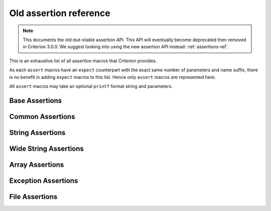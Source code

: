.. _old-assertions-ref:

Old assertion reference
=======================

.. note::
   This documents the old-but-stable assertion API. This API will eventually
   become deprecated then removed in Criterion 3.0.0. We suggest looking into
   using the new assertion API instead: :ref:`assertions-ref`.

This is an exhaustive list of all assertion macros that Criterion provides.

As each ``assert`` macros have an ``expect`` counterpart with the exact same
number of parameters and name suffix, there is no benefit in adding ``expect``
macros to this list. Hence only ``assert`` macros are represented here.

All ``assert`` macros may take an optional ``printf`` format string and
parameters.

Base Assertions
---------------

.. doxygengroup:: BaseAsserts

Common Assertions
-----------------

.. doxygengroup:: CommonBinAsserts
.. doxygengroup:: CommonUnaryAsserts
.. doxygengroup:: FloatAsserts

String Assertions
-----------------

.. doxygengroup:: StringAsserts

Wide String Assertions
----------------------

.. doxygengroup:: WideStringAsserts

Array Assertions
-----------------

.. doxygengroup:: ArrayAsserts
.. doxygengroup:: SafeArrCmpAsserts

Exception Assertions
--------------------

.. doxygengroup:: ExceptionAsserts

File Assertions
---------------

.. doxygengroup:: FileAsserts
